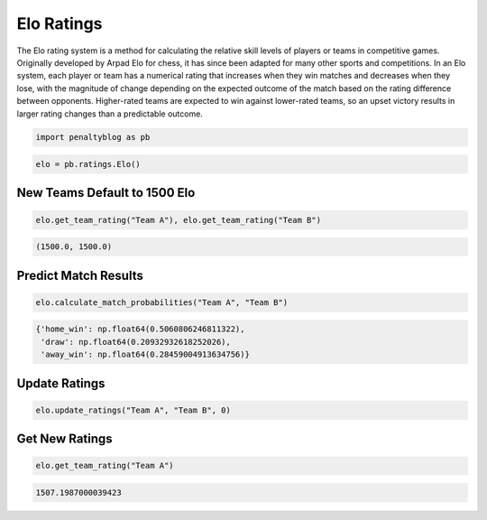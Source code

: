 Elo Ratings
===========

The Elo rating system is a method for calculating the relative skill levels of players or teams in competitive games.
Originally developed by Arpad Elo for chess, it has since been adapted for many other sports and competitions.
In an Elo system, each player or team has a numerical rating that increases when they win matches and decreases when they lose, with the magnitude of change depending on the expected outcome of the match based on the rating difference between opponents.
Higher-rated teams are expected to win against lower-rated teams, so an upset victory results in larger rating changes than a predictable outcome.

.. code-block:: python

    import penaltyblog as pb

.. code-block:: python

    elo = pb.ratings.Elo()

New Teams Default to 1500 Elo
-----------------------------

.. code-block:: python

    elo.get_team_rating("Team A"), elo.get_team_rating("Team B")

.. code-block:: none

    (1500.0, 1500.0)

Predict Match Results
--------------------

.. code-block:: python

    elo.calculate_match_probabilities("Team A", "Team B")

.. code-block:: none

    {'home_win': np.float64(0.5060806246811322),
     'draw': np.float64(0.20932932618252026),
     'away_win': np.float64(0.28459004913634756)}

Update Ratings
--------------

.. code-block:: python

    elo.update_ratings("Team A", "Team B", 0)

Get New Ratings
---------------

.. code-block:: python

    elo.get_team_rating("Team A")

.. code-block:: none

    1507.1987000039423
